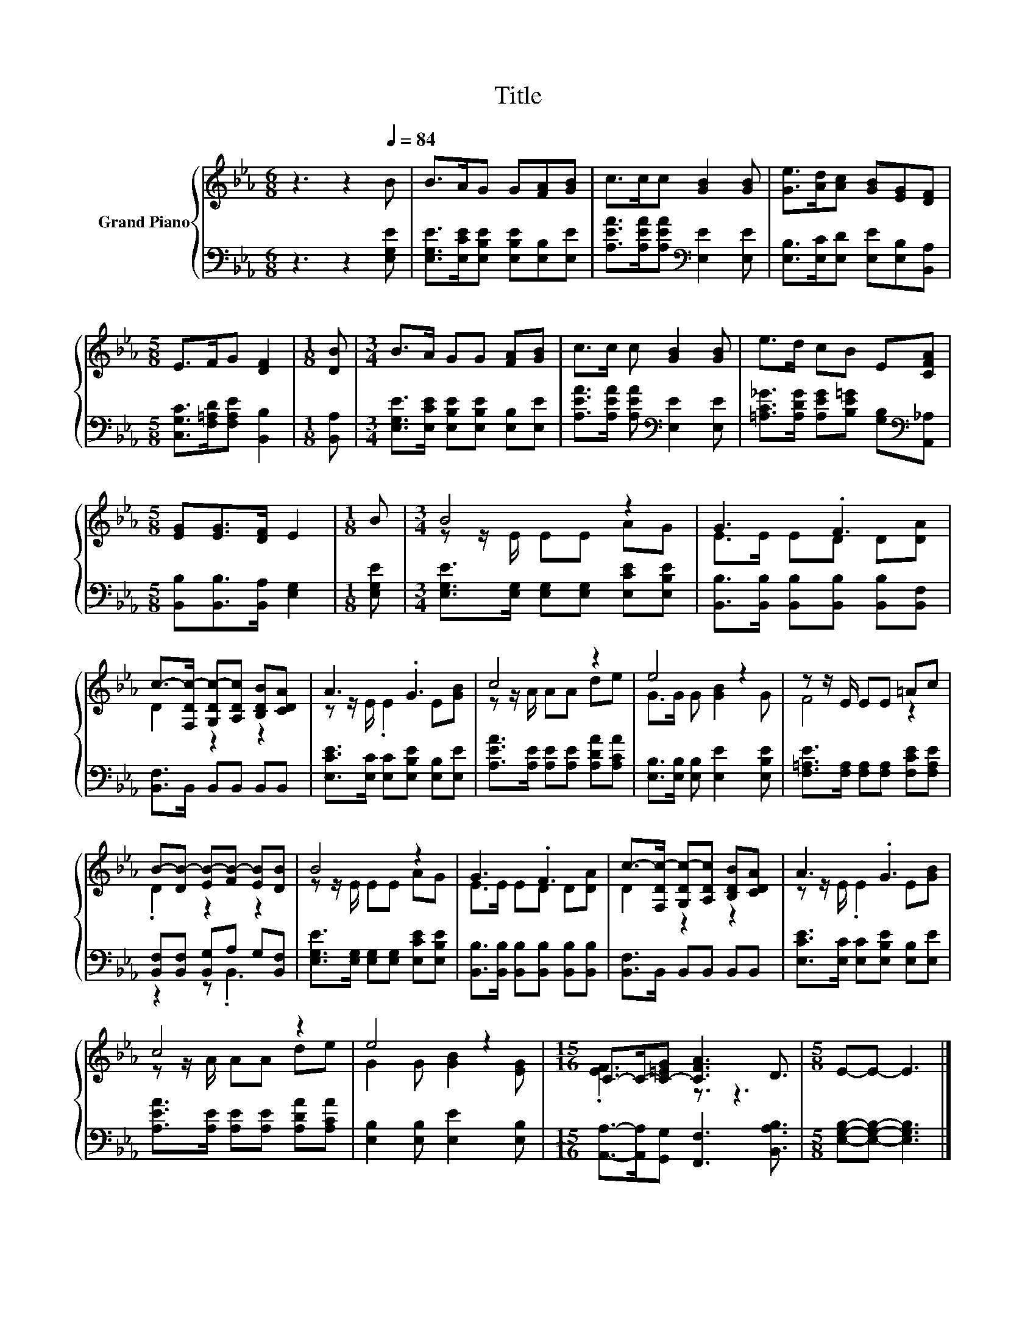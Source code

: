 X:1
T:Title
%%score { ( 1 3 ) | ( 2 4 ) }
L:1/8
M:6/8
K:Eb
V:1 treble nm="Grand Piano"
V:3 treble 
V:2 bass 
V:4 bass 
V:1
 z3 z2[Q:1/4=84] B | B>AG G[FA][GB] | c>cc [GB]2 [GB] | [Ge]>[Ad][Ac] [GB][EG][DF] | %4
[M:5/8] E>FG [DF]2 |[M:1/8] [DB] |[M:3/4] B>A GG [FA][GB] | c>c c [GB]2 [GB] | e>d cB E[CFA] | %9
[M:5/8] [EG][EG]>[DF] E2 |[M:1/8] B |[M:3/4] B4 z2 | G3 .F3 | %13
 c->[F,Dc-] [G,Dc-][A,Dc] [B,DB][CDA] | A3 .G3 | c4 z2 | e4 z2 | z z/ E/ EE =Ac | %18
 B-[DB-] [EB-][FB-] [EB][DB] | B4 z2 | G3 .F3 | c->[F,Dc-] [G,Dc-][A,Dc] [B,DB][CDA] | A3 .G3 | %23
 c4 z2 | e4 z2 |[M:15/16] C->C-[C-=EG] [CFA]3 D3/2 |[M:5/8] E-E- E3 |] %27
V:2
 z3 z2 [E,G,E] | [E,G,E]>[E,CE][E,B,E] [E,B,E][E,B,][E,E] | %2
 [A,EA]>[A,EA][A,EA][K:bass] [E,E]2 [E,E] | [E,B,]>[E,C][E,D] [E,E][E,B,][B,,A,] | %4
[M:5/8] [C,G,C]>[F,=A,D][F,A,E] [B,,B,]2 |[M:1/8] [B,,A,] | %6
[M:3/4] [E,G,E]>[E,CE] [E,B,E][E,B,E] [E,B,][E,E] | [A,EA]>[A,EA] [A,EA][K:bass] [E,E]2 [E,E] | %8
 [=A,C_G]>[A,DG] [A,EG][B,E=G] [G,B,][K:bass][A,,_A,] |[M:5/8] [B,,B,][B,,B,]>[B,,A,] [E,G,]2 | %10
[M:1/8] [E,G,E] |[M:3/4] [E,G,E]>[E,G,] [E,G,][E,G,] [E,CE][E,B,E] | %12
 [B,,B,]>[B,,B,] [B,,B,][B,,B,] [B,,B,][B,,F,] | [B,,F,]>B,, B,,B,, B,,B,, | %14
 [E,CE]>[E,C] [E,C][E,B,E] [E,B,][E,E] | [A,EA]>[A,E] [A,E][A,E] [A,DA][A,CA] | %16
 [E,B,]>[E,B,] [E,B,] [E,E]2 [E,B,E] | [F,=A,E]>[F,A,] [F,A,][F,A,] [F,CE][F,A,E] | %18
 [B,,F,][B,,F,] [B,,G,]A, G,[B,,F,] | [E,G,E]>[E,G,] [E,G,][E,G,] [E,CE][E,B,E] | %20
 [B,,B,]>[B,,B,] [B,,B,][B,,B,] [B,,B,][B,,B,] | [B,,F,]>B,, B,,B,, B,,B,, | %22
 [E,CE]>[E,C] [E,C][E,B,E] [E,B,][E,E] | [A,EA]>[A,E] [A,E][A,E] [A,DA][A,CA] | %24
 [E,B,]2 [E,B,] [E,E]2 [E,B,] |[M:15/16] [A,,A,]->[A,,A,][G,,G,] [F,,F,]3 [B,,A,B,]3/2 | %26
[M:5/8] [E,G,B,]-[E,G,B,]- [E,G,B,]3 |] %27
V:3
 x6 | x6 | x6 | x6 |[M:5/8] x5 |[M:1/8] x |[M:3/4] x6 | x6 | x6 |[M:5/8] x5 |[M:1/8] x | %11
[M:3/4] z z/ E/ EE AG | E>E ED D[DA] | D2 z2 z2 | z z/ E/ .E2 E[GB] | z z/ A/ AA de | %16
 G>G G [GB]2 G | F4 z2 | .D2 z2 z2 | z z/ E/ EE AG | E>E ED D[DA] | D2 z2 z2 | z z/ E/ .E2 E[GB] | %23
 z z/ A/ AA de | G2 G [GB]2 [EG] |[M:15/16] .[EF]3 z3/2 z3 |[M:5/8] x5 |] %27
V:4
 x6 | x6 | x3[K:bass] x3 | x6 |[M:5/8] x5 |[M:1/8] x |[M:3/4] x6 | x3[K:bass] x3 | x5[K:bass] x | %9
[M:5/8] x5 |[M:1/8] x |[M:3/4] x6 | x6 | x6 | x6 | x6 | x6 | x6 | z2 z .B,,3 | x6 | x6 | x6 | x6 | %23
 x6 | x6 |[M:15/16] x15/2 |[M:5/8] x5 |] %27

